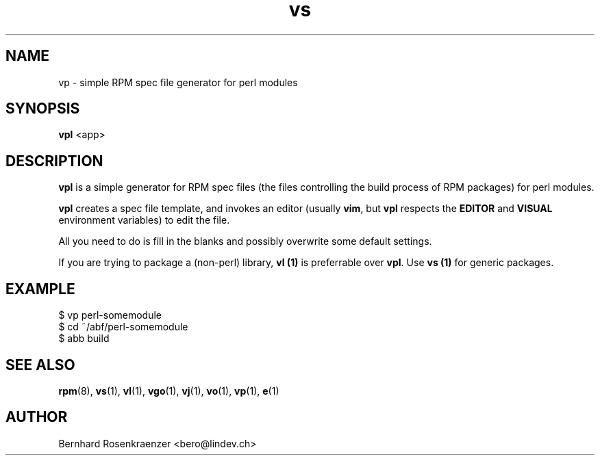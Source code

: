 .TH vs 1 "Feb  6, 2021" "Ark Linux" "Developer Tools"
.SH NAME
vp \- simple RPM spec file generator for perl modules
.SH SYNOPSIS
.br
.B vpl
<app>
.SH DESCRIPTION
\fBvpl\fR is a simple generator for RPM spec files (the files controlling the
build process of RPM packages) for perl modules.
.PP
\fBvpl\fR creates a spec file template, and invokes an editor (usually
\fBvim\fR, but \fBvpl\fR respects the \fBEDITOR\fR and \fBVISUAL\fR environment
variables) to edit the file.
.PP
All you need to do is fill in the blanks and possibly overwrite some default
settings.
.PP
If you are trying to package a (non-perl) library, \fBvl (1)\fR is preferrable over
\fBvpl\fR. Use \fBvs (1)\fR for generic packages.
.SH EXAMPLE
.SP
.NF
  $ vp perl-somemodule
.br
  $ cd ~/abf/perl-somemodule
.br
  $ abb build
.FI
.PD
.SH "SEE ALSO"
.BR rpm (8),
.BR vs (1),
.BR vl (1),
.BR vgo (1),
.BR vj (1),
.BR vo (1),
.BR vp (1),
.BR e (1)

.SH AUTHOR
.nf
Bernhard Rosenkraenzer <bero@lindev.ch>
.fi

